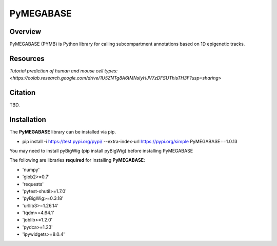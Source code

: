 ============
PyMEGABASE
============

|Citing PyMEGABASE|
|NDB|
|Update|
|GitHub-Stars|

.. |Citing PyMEGABASE| image:: https://img.shields.io/badge/cite-PyMEGABASE-blue
   :target: https://ndb.rice.edu/MEGABASE-Documentation
.. |NDB| image:: https://img.shields.io/badge/NDB-Nucleome%20Data%20Bank-informational
   :target: https://ndb.rice.edu/
.. |Update| image:: https://img.shields.io/github/last-commit/ed29rice/PyMEGABASE  
.. |GitHub-Stars| image:: https://img.shields.io/github/stars/ed29rice/PyMEGABASE?style=social
   :target: https://github.com/ed29rice/PyMEGABASE

Overview
========
PyMEGABASE (PYMB) is Python library for calling subcompartment annotations based on 1D epigenetic tracks.

Resources
=========
`Tutorial prediction of human and mouse cell types: <https://colab.research.google.com/drive/1U5ZNTg8A6tMNsIyHJV7zDFSUThisTH3F?usp=sharing>`



Citation
========

TBD.


Installation
============

The **PyMEGABASE** library can be installed via pip.

- pip install -i https://test.pypi.org/pypi/ --extra-index-url https://pypi.org/simple PyMEGABASE==1.0.13

You may need to install pyBigWig (pip install pyBigWig) before installing PyMEGABASE

The following are libraries **required** for installing **PyMEGABASE**:

- 'numpy'
- 'glob2>=0.7'
- 'requests'
- 'pytest-shutil>=1.7.0'
- 'pyBigWig>=0.3.18'
- 'urllib3>=1.26.14'
- 'tqdm>=4.64.1'
- 'joblib>=1.2.0'
- 'pydca>=1.23'
- 'ipywidgets>=8.0.4'
